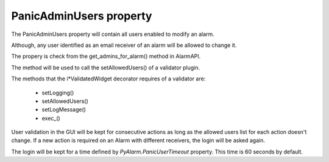 ========================
PanicAdminUsers property
========================

.. contents::

The PanicAdminUsers property will contain all users enabled to modify an alarm.

Although, any user identified as an email receiver of an alarm will be allowed to change it.

The propery is check from the get_admins_for_alarm() method in AlarmAPI.

The method will be used to call the setAllowedUsers() of a validator plugin.

The methods that the i*ValidatedWidget decorator requires of a validator are:

 * setLogging()
 * setAllowedUsers()
 * setLogMessage()
 * exec_()

User validation in the GUI will be kept for consecutive actions as long as the allowed users list for each action doesn't change. If a new action is required on an Alarm with different receivers, the login will be asked again.

The login will be kept for a time defined by *PyAlarm.PanicUserTimeout* property. This time is 60 seconds by default.

